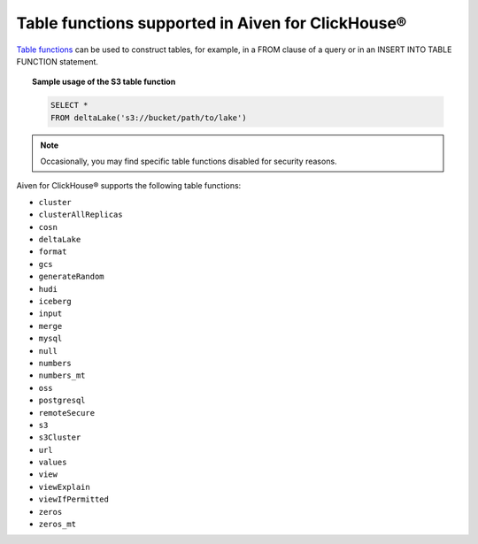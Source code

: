 Table functions supported in Aiven for ClickHouse®
==================================================

`Table functions <https://clickhouse.com/docs/en/sql-reference/table-functions>`_ can be used to construct tables, for example, in a FROM clause of a query or in an INSERT INTO TABLE FUNCTION statement.

.. topic:: Sample usage of the S3 table function

   .. code-block:: bash

      SELECT *
      FROM deltaLake('s3://bucket/path/to/lake')

.. note::

   Occasionally, you may find specific table functions disabled for security reasons.

Aiven for ClickHouse® supports the following table functions:

* ``cluster``
* ``clusterAllReplicas``
* ``cosn``
* ``deltaLake``
* ``format``
* ``gcs``
* ``generateRandom``
* ``hudi``
* ``iceberg``
* ``input``
* ``merge``
* ``mysql``
* ``null``
* ``numbers``
* ``numbers_mt``
* ``oss``
* ``postgresql``
* ``remoteSecure``
* ``s3``
* ``s3Cluster``
* ``url``
* ``values``
* ``view``
* ``viewExplain``
* ``viewIfPermitted``
* ``zeros``
* ``zeros_mt``

